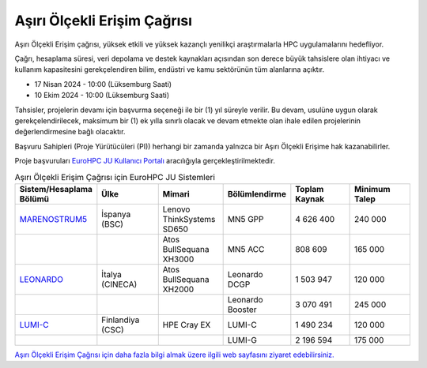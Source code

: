 
.. _extreme-access:

===============================
Aşırı Ölçekli Erişim Çağrısı
===============================

Aşırı Ölçekli Erişim çağrısı, yüksek etkili ve yüksek kazançlı yenilikçi araştırmalarla HPC uygulamalarını hedefliyor.

Çağrı, hesaplama süresi, veri depolama ve destek kaynakları açısından son derece büyük tahsislere olan ihtiyacı ve kullanım kapasitesini gerekçelendiren bilim, endüstri ve kamu sektörünün tüm alanlarına açıktır.

* 17 Nisan 2024 - 10:00 (Lüksemburg Saati)
* 10 Ekim 2024 - 10:00 (Lüksemburg Saati)

Tahsisler, projelerin devamı için başvurma seçeneği ile bir (1) yıl süreyle verilir. Bu devam, usulüne uygun olarak gerekçelendirilecek, maksimum bir (1) ek yılla sınırlı olacak ve devam etmekte olan ihale edilen projelerinin değerlendirmesine bağlı olacaktır. 

Başvuru Sahipleri (Proje Yürütücüleri (PI)) herhangi bir zamanda yalnızca bir Aşırı Ölçekli Erişime hak kazanabilirler.

Proje başvuruları `EuroHPC JU Kullanıcı Portalı <https://access.eurohpc-ju.europa.eu/>`_ aracılığıyla gerçekleştirilmektedir.

.. list-table:: Aşırı Ölçekli Erişim Çağrısı için EuroHPC JU Sistemleri
   :widths: 25 25 25 25 25 25
   :header-rows: 1

   * - Sistem/Hesaplama Bölümü
     - Ülke
     - Mimari
     - Bölümlendirme
     - Toplam Kaynak
     - Minimum Talep
   * - `MARENOSTRUM5 <https://www.bsc.es/supportkc/docs/MareNostrum5/intro/>`_
     - İspanya (BSC)
     - Lenovo ThinkSystems SD650 
     - MN5 GPP
     - 4 626 400
     - 240 000
   * - 
     - 
     - Atos BullSequana XH3000
     - MN5 ACC
     - 808 609
     - 165 000
   * - `LEONARDO <https://leonardo-supercomputer.cineca.eu/hpc-system/>`_
     - İtalya (CINECA)
     - Atos BullSequana XH2000
     - Leonardo DCGP
     - 1 503 947
     - 120 000
   * - 
     - 
     - 
     - Leonardo Booster
     - 3 070 491
     - 245 000
   * - `LUMI-C <https://docs.lumi-supercomputer.eu/>`_
     - Finlandiya (CSC)
     - HPE Cray EX
     - LUMI-C
     - 1 490 234
     - 120 000
   * - 
     - 
     - 
     - LUMI-G
     - 2 196 594
     - 175 000


`Aşırı Ölçekli Erişim Çağrısı için daha fazla bilgi almak üzere ilgili web sayfasını ziyaret edebilirsiniz. <https://eurohpc-ju.europa.eu/eurohpc-ju-call-proposals-extreme-scale-access-mode_en>`_
